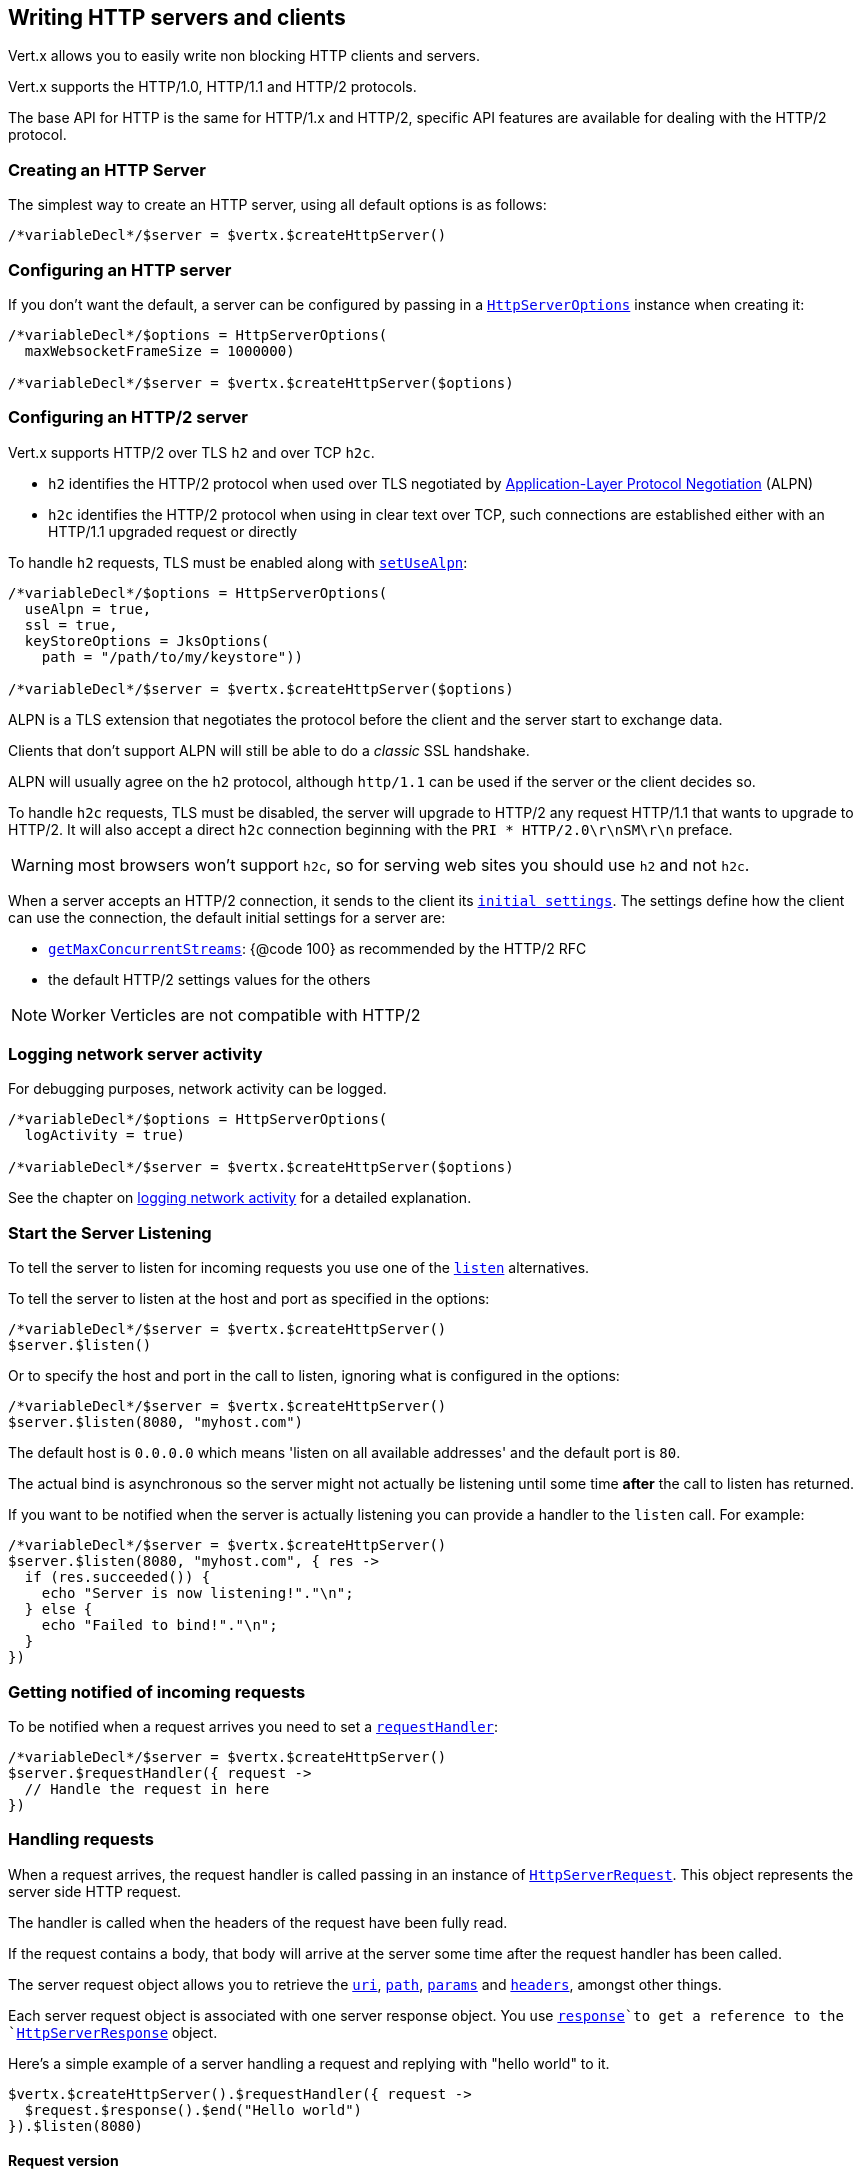 == Writing HTTP servers and clients

Vert.x allows you to easily write non blocking HTTP clients and servers.

Vert.x supports the HTTP/1.0, HTTP/1.1 and HTTP/2 protocols.

The base API for HTTP is the same for HTTP/1.x and HTTP/2, specific API features are available for dealing with the
HTTP/2 protocol.

=== Creating an HTTP Server

The simplest way to create an HTTP server, using all default options is as follows:

[source,jphp]
----

/*variableDecl*/$server = $vertx.$createHttpServer()

----

=== Configuring an HTTP server

If you don't want the default, a server can be configured by passing in a `link:../../apidocs/io/vertx/core/http/HttpServerOptions.html[HttpServerOptions]`
instance when creating it:

[source,jphp]
----

/*variableDecl*/$options = HttpServerOptions(
  maxWebsocketFrameSize = 1000000)

/*variableDecl*/$server = $vertx.$createHttpServer($options)

----

=== Configuring an HTTP/2 server

Vert.x supports HTTP/2 over TLS `h2` and over TCP `h2c`.

- `h2` identifies the HTTP/2 protocol when used over TLS negotiated by https://en.wikipedia.org/wiki/Application-Layer_Protocol_Negotiation[Application-Layer Protocol Negotiation] (ALPN)
- `h2c` identifies the HTTP/2 protocol when using in clear text over TCP, such connections are established either with
an HTTP/1.1 upgraded request or directly

To handle `h2` requests, TLS must be enabled along with `link:../../apidocs/io/vertx/core/http/HttpServerOptions.html#setUseAlpn-boolean-[setUseAlpn]`:

[source,jphp]
----
/*variableDecl*/$options = HttpServerOptions(
  useAlpn = true,
  ssl = true,
  keyStoreOptions = JksOptions(
    path = "/path/to/my/keystore"))

/*variableDecl*/$server = $vertx.$createHttpServer($options)

----

ALPN is a TLS extension that negotiates the protocol before the client and the server start to exchange data.

Clients that don't support ALPN will still be able to do a _classic_ SSL handshake.

ALPN will usually agree on the `h2` protocol, although `http/1.1` can be used if the server or the client decides
so.

To handle `h2c` requests, TLS must be disabled, the server will upgrade to HTTP/2 any request HTTP/1.1 that wants to
upgrade to HTTP/2. It will also accept a direct `h2c` connection beginning with the `PRI * HTTP/2.0\r\nSM\r\n` preface.

WARNING: most browsers won't support `h2c`, so for serving web sites you should use `h2` and not `h2c`.

When a server accepts an HTTP/2 connection, it sends to the client its `link:../../apidocs/io/vertx/core/http/HttpServerOptions.html#getInitialSettings--[initial settings]`.
The settings define how the client can use the connection, the default initial settings for a server are:

- `link:../../apidocs/io/vertx/core/http/Http2Settings.html#getMaxConcurrentStreams--[getMaxConcurrentStreams]`: {@code 100} as recommended by the HTTP/2 RFC
- the default HTTP/2 settings values for the others

NOTE: Worker Verticles are not compatible with HTTP/2

=== Logging network server activity

For debugging purposes, network activity can be logged.

[source,jphp]
----

/*variableDecl*/$options = HttpServerOptions(
  logActivity = true)

/*variableDecl*/$server = $vertx.$createHttpServer($options)

----

See the chapter on <<logging_network_activity, logging network activity>> for a detailed explanation.

=== Start the Server Listening

To tell the server to listen for incoming requests you use one of the `link:../../apidocs/io/vertx/core/http/HttpServer.html#listen--[listen]`
alternatives.

To tell the server to listen at the host and port as specified in the options:

[source,jphp]
----

/*variableDecl*/$server = $vertx.$createHttpServer()
$server.$listen()

----

Or to specify the host and port in the call to listen, ignoring what is configured in the options:

[source,jphp]
----

/*variableDecl*/$server = $vertx.$createHttpServer()
$server.$listen(8080, "myhost.com")

----

The default host is `0.0.0.0` which means 'listen on all available addresses' and the default port is `80`.

The actual bind is asynchronous so the server might not actually be listening until some time *after* the call to
listen has returned.

If you want to be notified when the server is actually listening you can provide a handler to the `listen` call.
For example:

[source,jphp]
----

/*variableDecl*/$server = $vertx.$createHttpServer()
$server.$listen(8080, "myhost.com", { res ->
  if (res.succeeded()) {
    echo "Server is now listening!"."\n";
  } else {
    echo "Failed to bind!"."\n";
  }
})

----

=== Getting notified of incoming requests

To be notified when a request arrives you need to set a `link:../../apidocs/io/vertx/core/http/HttpServer.html#requestHandler-io.vertx.core.Handler-[requestHandler]`:

[source,jphp]
----

/*variableDecl*/$server = $vertx.$createHttpServer()
$server.$requestHandler({ request ->
  // Handle the request in here
})

----

=== Handling requests

When a request arrives, the request handler is called passing in an instance of `link:../../apidocs/io/vertx/core/http/HttpServerRequest.html[HttpServerRequest]`.
This object represents the server side HTTP request.

The handler is called when the headers of the request have been fully read.

If the request contains a body, that body will arrive at the server some time after the request handler has been called.

The server request object allows you to retrieve the `link:../../apidocs/io/vertx/core/http/HttpServerRequest.html#uri--[uri]`,
`link:../../apidocs/io/vertx/core/http/HttpServerRequest.html#path--[path]`, `link:../../apidocs/io/vertx/core/http/HttpServerRequest.html#params--[params]` and
`link:../../apidocs/io/vertx/core/http/HttpServerRequest.html#headers--[headers]`, amongst other things.

Each server request object is associated with one server response object. You use
`link:../../apidocs/io/vertx/core/http/HttpServerRequest.html#response--[response]`to get a reference to the `link:../../apidocs/io/vertx/core/http/HttpServerResponse.html[HttpServerResponse]`
object.

Here's a simple example of a server handling a request and replying with "hello world" to it.

[source,jphp]
----

$vertx.$createHttpServer().$requestHandler({ request ->
  $request.$response().$end("Hello world")
}).$listen(8080)


----

==== Request version

The version of HTTP specified in the request can be retrieved with `link:../../apidocs/io/vertx/core/http/HttpServerRequest.html#version--[version]`

==== Request method

Use `link:../../apidocs/io/vertx/core/http/HttpServerRequest.html#method--[method]` to retrieve the HTTP method of the request.
(i.e. whether it's GET, POST, PUT, DELETE, HEAD, OPTIONS, etc).

==== Request URI

Use `link:../../apidocs/io/vertx/core/http/HttpServerRequest.html#uri--[uri]` to retrieve the URI of the request.

Note that this is the actual URI as passed in the HTTP request, and it's almost always a relative URI.

The URI is as defined in http://www.w3.org/Protocols/rfc2616/rfc2616-sec5.html[Section 5.1.2 of the HTTP specification - Request-URI]

==== Request path

Use `link:../../apidocs/io/vertx/core/http/HttpServerRequest.html#path--[path]` to return the path part of the URI

For example, if the request URI was:

a/b/c/page.html?param1=abc&param2=xyz

Then the path would be

/a/b/c/page.html

==== Request query

Use `link:../../apidocs/io/vertx/core/http/HttpServerRequest.html#query--[query]` to return the query part of the URI

For example, if the request URI was:

a/b/c/page.html?param1=abc&param2=xyz

Then the query would be

param1=abc&param2=xyz

==== Request headers

Use `link:../../apidocs/io/vertx/core/http/HttpServerRequest.html#headers--[headers]` to return the headers of the HTTP request.

This returns an instance of `link:../../apidocs/io/vertx/core/MultiMap.html[MultiMap]` - which is like a normal Map or Hash but allows multiple
values for the same key - this is because HTTP allows multiple header values with the same key.

It also has case-insensitive keys, that means you can do the following:

[source,jphp]
----

/*variableDecl*/$headers = $request.$headers()

// Get the User-Agent:
echo "User agent is ${$headers.$get("user-agent")}"."\n";

// You can also do this and get the same result:
echo "User agent is ${$headers.$get("User-Agent")}"."\n";

----

==== Request host

Use `link:../../apidocs/io/vertx/core/http/HttpServerRequest.html#host--[host]` to return the host of the HTTP request.

For HTTP/1.x requests the `host` header is returned, for HTTP/1 requests the `:authority` pseudo header is returned.

==== Request parameters

Use `link:../../apidocs/io/vertx/core/http/HttpServerRequest.html#params--[params]` to return the parameters of the HTTP request.

Just like `link:../../apidocs/io/vertx/core/http/HttpServerRequest.html#headers--[headers]` this returns an instance of `link:../../apidocs/io/vertx/core/MultiMap.html[MultiMap]`
as there can be more than one parameter with the same name.

Request parameters are sent on the request URI, after the path. For example if the URI was:

/page.html?param1=abc&param2=xyz

Then the parameters would contain the following:

----
param1: 'abc'
param2: 'xyz
----

Note that these request parameters are retrieved from the URL of the request. If you have form attributes that
have been sent as part of the submission of an HTML form submitted in the body of a `multi-part/form-data` request
then they will not appear in the params here.

==== Remote address

The address of the sender of the request can be retrieved with `link:../../apidocs/io/vertx/core/http/HttpServerRequest.html#remoteAddress--[remoteAddress]`.

==== Absolute URI

The URI passed in an HTTP request is usually relative. If you wish to retrieve the absolute URI corresponding
to the request, you can get it with `link:../../apidocs/io/vertx/core/http/HttpServerRequest.html#absoluteURI--[absoluteURI]`

==== End handler

The `link:../../apidocs/io/vertx/core/http/HttpServerRequest.html#endHandler-io.vertx.core.Handler-[endHandler]` of the request is invoked when the entire request,
including any body has been fully read.

==== Reading Data from the Request Body

Often an HTTP request contains a body that we want to read. As previously mentioned the request handler is called
when just the headers of the request have arrived so the request object does not have a body at that point.

This is because the body may be very large (e.g. a file upload) and we don't generally want to buffer the entire
body in memory before handing it to you, as that could cause the server to exhaust available memory.

To receive the body, you can use the `link:../../apidocs/io/vertx/core/http/HttpServerRequest.html#handler-io.vertx.core.Handler-[handler]`  on the request,
this will get called every time a chunk of the request body arrives. Here's an example:

[source,jphp]
----

$request.$handler({ buffer ->
  echo "I have received a chunk of the body of length ${$buffer.$length()}"."\n";
})

----

The object passed into the handler is a `link:../../apidocs/io/vertx/core/buffer/Buffer.html[Buffer]`, and the handler can be called
multiple times as data arrives from the network, depending on the size of the body.

In some cases (e.g. if the body is small) you will want to aggregate the entire body in memory, so you could do
the aggregation yourself as follows:

[source,jphp]
----

// Create an empty buffer
/*variableDecl*/$totalBuffer = Buffer.$buffer()

$request.$handler({ buffer ->
  echo "I have received a chunk of the body of length ${$buffer.$length()}"."\n";
  $totalBuffer.$appendBuffer($buffer)
})

$request.$endHandler({ v ->
  echo "Full body received, length = ${$totalBuffer.$length()}"."\n";
})

----

This is such a common case, that Vert.x provides a `link:../../apidocs/io/vertx/core/http/HttpServerRequest.html#bodyHandler-io.vertx.core.Handler-[bodyHandler]` to do this
for you. The body handler is called once when all the body has been received:

[source,jphp]
----

$request.$bodyHandler({ totalBuffer ->
  echo "Full body received, length = ${$totalBuffer.$length()}"."\n";
})

----

==== Pumping requests

The request object is a `link:../../apidocs/io/vertx/core/streams/ReadStream.html[ReadStream]` so you can pump the request body to any
`link:../../apidocs/io/vertx/core/streams/WriteStream.html[WriteStream]`instance.

See the chapter on <<streams, streams and pumps>> for a detailed explanation.

==== Handling HTML forms

HTML forms can be submitted with either a content type of `application/x-www-form-urlencoded` or `multipart/form-data`.

For url encoded forms, the form attributes are encoded in the url, just like normal query parameters.

For multi-part forms they are encoded in the request body, and as such are not available until the entire body
has been read from the wire.

Multi-part forms can also contain file uploads.

If you want to retrieve the attributes of a multi-part form you should tell Vert.x that you expect to receive
such a form *before* any of the body is read by calling `link:../../apidocs/io/vertx/core/http/HttpServerRequest.html#setExpectMultipart-boolean-[setExpectMultipart]`
with true, and then you should retrieve the actual attributes using `link:../../apidocs/io/vertx/core/http/HttpServerRequest.html#formAttributes--[formAttributes]`
once the entire body has been read:

[source,jphp]
----

$server.$requestHandler({ request ->
  $request.$setExpectMultipart(true)
  $request.$endHandler({ v ->
    // The body has now been fully read, so retrieve the form attributes
    /*variableDecl*/$formAttributes = $request.$formAttributes()
  })
})

----

==== Handling form file uploads

Vert.x can also handle file uploads which are encoded in a multi-part request body.

To receive file uploads you tell Vert.x to expect a multi-part form and set an
`link:../../apidocs/io/vertx/core/http/HttpServerRequest.html#uploadHandler-io.vertx.core.Handler-[uploadHandler]`on the request.

This handler will be called once for every
upload that arrives on the server.

The object passed into the handler is a `link:../../apidocs/io/vertx/core/http/HttpServerFileUpload.html[HttpServerFileUpload]` instance.

[source,jphp]
----

$server.$requestHandler({ request ->
  $request.$setExpectMultipart(true)
  $request.$uploadHandler({ upload ->
    echo "Got a file upload ${$upload.$name()}"."\n";
  })
})

----

File uploads can be large we don't provide the entire upload in a single buffer as that might result in memory
exhaustion, instead, the upload data is received in chunks:

[source,jphp]
----

$request.$uploadHandler({ upload ->
  $upload.$handler({ chunk ->
    echo "Received a chunk of the upload of length ${$chunk.$length()}"."\n";
  })
})

----

The upload object is a `link:../../apidocs/io/vertx/core/streams/ReadStream.html[ReadStream]` so you can pump the request body to any
`link:../../apidocs/io/vertx/core/streams/WriteStream.html[WriteStream]`instance. See the chapter on <<streams, streams and pumps>> for a
detailed explanation.

If you just want to upload the file to disk somewhere you can use `link:../../apidocs/io/vertx/core/http/HttpServerFileUpload.html#streamToFileSystem-java.lang.String-[streamToFileSystem]`:

[source,jphp]
----

$request.$uploadHandler({ upload ->
  $upload.$streamToFileSystem("myuploads_directory/${$upload.$filename()}")
})

----

WARNING: Make sure you check the filename in a production system to avoid malicious clients uploading files
to arbitrary places on your filesystem. See <<Security notes, security notes>> for more information.

==== Handling compressed body

Vert.x can handle compressed body payloads which are encoded by the client with the _deflate_ or _gzip_
algorithms.

To enable decompression set `link:../../apidocs/io/vertx/core/http/HttpServerOptions.html#setDecompressionSupported-boolean-[setDecompressionSupported]` on the
options when creating the server.

By default decompression is disabled.

==== Receiving custom HTTP/2 frames

HTTP/2 is a framed protocol with various frames for the HTTP request/response model. The protocol allows other kind
of frames to be sent and received.

To receive custom frames, you can use the `link:../../apidocs/io/vertx/core/http/HttpServerRequest.html#customFrameHandler-io.vertx.core.Handler-[customFrameHandler]` on the request,
this will get called every time a custom frame arrives. Here's an example:

[source,jphp]
----

$request.$customFrameHandler({ frame ->

  echo "Received a frame type=${$frame.$type()} payload${$frame.$payload().$toString()}"."\n";
})

----

HTTP/2 frames are not subject to flow control - the frame handler will be called immediatly when a
custom frame is received whether the request is paused or is not

==== Non standard HTTP methods

The `link:../../apidocs/io/vertx/core/http/HttpMethod.html#OTHER[OTHER]` HTTP method is used for non standard methods, in this case
`link:../../apidocs/io/vertx/core/http/HttpServerRequest.html#rawMethod--[rawMethod]`returns the HTTP method as sent by the client.

=== Sending back responses

The server response object is an instance of `link:../../apidocs/io/vertx/core/http/HttpServerResponse.html[HttpServerResponse]` and is obtained from the
request with `link:../../apidocs/io/vertx/core/http/HttpServerRequest.html#response--[response]`.

You use the response object to write a response back to the HTTP client.

==== Setting status code and message

The default HTTP status code for a response is `200`, representing `OK`.

Use `link:../../apidocs/io/vertx/core/http/HttpServerResponse.html#setStatusCode-int-[setStatusCode]` to set a different code.

You can also specify a custom status message with `link:../../apidocs/io/vertx/core/http/HttpServerResponse.html#setStatusMessage-java.lang.String-[setStatusMessage]`.

If you don't specify a status message, the default one corresponding to the status code will be used.

NOTE: for HTTP/2 the status won't be present in the response since the protocol won't transmit the message
to the client

==== Writing HTTP responses

To write data to an HTTP response, you use one the `link:../../apidocs/io/vertx/core/http/HttpServerResponse.html#write-io.vertx.core.buffer.Buffer-[write]` operations.

These can be invoked multiple times before the response is ended. They can be invoked in a few ways:

With a single buffer:

[source,jphp]
----
/*variableDecl*/$response = $request.$response()
$response.$write($buffer)

----

With a string. In this case the string will encoded using UTF-8 and the result written to the wire.

[source,jphp]
----
/*variableDecl*/$response = $request.$response()
$response.$write("hello world!")

----

With a string and an encoding. In this case the string will encoded using the specified encoding and the
result written to the wire.

[source,jphp]
----
/*variableDecl*/$response = $request.$response()
$response.$write("hello world!", "UTF-16")

----

Writing to a response is asynchronous and always returns immediately after the write has been queued.

If you are just writing a single string or buffer to the HTTP response you can write it and end the response in a
single call to the `link:../../apidocs/io/vertx/core/http/HttpServerResponse.html#end-java.lang.String-[end]`

The first call to write results in the response header being being written to the response. Consequently, if you are
not using HTTP chunking then you must set the `Content-Length` header before writing to the response, since it will
be too late otherwise. If you are using HTTP chunking you do not have to worry.

==== Ending HTTP responses

Once you have finished with the HTTP response you should `link:../../apidocs/io/vertx/core/http/HttpServerResponse.html#end-java.lang.String-[end]` it.

This can be done in several ways:

With no arguments, the response is simply ended.

[source,jphp]
----
/*variableDecl*/$response = $request.$response()
$response.$write("hello world!")
$response.$end()

----

It can also be called with a string or buffer in the same way `write` is called. In this case it's just the same as
calling write with a string or buffer followed by calling end with no arguments. For example:

[source,jphp]
----
/*variableDecl*/$response = $request.$response()
$response.$end("hello world!")

----

==== Closing the underlying connection

You can close the underlying TCP connection with `link:../../apidocs/io/vertx/core/http/HttpServerResponse.html#close--[close]`.

Non keep-alive connections will be automatically closed by Vert.x when the response is ended.

Keep-alive connections are not automatically closed by Vert.x by default. If you want keep-alive connections to be
closed after an idle time, then you configure `link:../../apidocs/io/vertx/core/http/HttpServerOptions.html#setIdleTimeout-int-[setIdleTimeout]`.

HTTP/2 connections send a {@literal GOAWAY} frame before closing the response.

==== Setting response headers

HTTP response headers can be added to the response by adding them directly to the
`link:../../apidocs/io/vertx/core/http/HttpServerResponse.html#headers--[headers]`:

[source,jphp]
----
/*variableDecl*/$response = $request.$response()
/*variableDecl*/$headers = $response.$headers()
$headers.$set("content-type", "text/html")
$headers.$set("other-header", "wibble")

----

Or you can use `link:../../apidocs/io/vertx/core/http/HttpServerResponse.html#putHeader-java.lang.String-java.lang.String-[putHeader]`

[source,jphp]
----
/*variableDecl*/$response = $request.$response()
$response.$putHeader("content-type", "text/html").$putHeader("other-header", "wibble")

----

Headers must all be added before any parts of the response body are written.

==== Chunked HTTP responses and trailers

Vert.x supports http://en.wikipedia.org/wiki/Chunked_transfer_encoding[HTTP Chunked Transfer Encoding].

This allows the HTTP response body to be written in chunks, and is normally used when a large response body is
being streamed to a client and the total size is not known in advance.

You put the HTTP response into chunked mode as follows:

[source,jphp]
----
/*variableDecl*/$response = $request.$response()
$response.$setChunked(true)

----

Default is non-chunked. When in chunked mode, each call to one of the `link:../../apidocs/io/vertx/core/http/HttpServerResponse.html#write-io.vertx.core.buffer.Buffer-[write]`
methods will result in a new HTTP chunk being written out.

When in chunked mode you can also write HTTP response trailers to the response. These are actually written in
the final chunk of the response.

NOTE: chunked response has no effect for an HTTP/2 stream

To add trailers to the response, add them directly to the `link:../../apidocs/io/vertx/core/http/HttpServerResponse.html#trailers--[trailers]`.

[source,jphp]
----
/*variableDecl*/$response = $request.$response()
$response.$setChunked(true)
/*variableDecl*/$trailers = $response.$trailers()
$trailers.$set("X-wibble", "woobble").$set("X-quux", "flooble")

----

Or use `link:../../apidocs/io/vertx/core/http/HttpServerResponse.html#putTrailer-java.lang.String-java.lang.String-[putTrailer]`.

[source,jphp]
----
/*variableDecl*/$response = $request.$response()
$response.$setChunked(true)
$response.$putTrailer("X-wibble", "woobble").$putTrailer("X-quux", "flooble")

----

==== Serving files directly from disk or the classpath

If you were writing a web server, one way to serve a file from disk would be to open it as an `link:../../apidocs/io/vertx/core/file/AsyncFile.html[AsyncFile]`
and pump it to the HTTP response.

Or you could load it it one go using `link:../../apidocs/io/vertx/core/file/FileSystem.html#readFile-java.lang.String-io.vertx.core.Handler-[readFile]` and write it straight to the response.

Alternatively, Vert.x provides a method which allows you to serve a file from disk or the filesystem to an HTTP response
in one operation.
Where supported by the underlying operating system this may result in the OS directly transferring bytes from the
file to the socket without being copied through user-space at all.

This is done by using `link:../../apidocs/io/vertx/core/http/HttpServerResponse.html#sendFile-java.lang.String-[sendFile]`, and is usually more efficient for large
files, but may be slower for small files.

Here's a very simple web server that serves files from the file system using sendFile:

[source,jphp]
----
$vertx.$createHttpServer().$requestHandler({ request ->
  /*variableDecl*/$file = ""
  if ($request.$path() == "/") {
    $file = "index.html"
  } else if (!$request.$path().$contains("..")) {
    $file = $request.$path()
  }
  $request.$response().$sendFile("web/${$file}")
}).$listen(8080)

----

Sending a file is asynchronous and may not complete until some time after the call has returned. If you want to
be notified when the file has been writen you can use `link:../../apidocs/io/vertx/core/http/HttpServerResponse.html#sendFile-java.lang.String-io.vertx.core.Handler-[sendFile]`

Please see the chapter about <<classpath, serving files from the classpath>> for restrictions about the classpath resolution or disabling it.

NOTE: If you use `sendFile` while using HTTPS it will copy through user-space, since if the kernel is copying data
directly from disk to socket it doesn't give us an opportunity to apply any encryption.

WARNING: If you're going to write web servers directly using Vert.x be careful that users cannot exploit the
path to access files outside the directory from which you want to serve them or the classpath It may be safer instead to use
Vert.x Web.

When there is a need to serve just a segment of a file, say starting from a given byte, you can achieve this by doing:

[source,jphp]
----
$vertx.$createHttpServer().$requestHandler({ request ->
  /*variableDecl*/$offset = 0
  try {
    $offset = Long.$parseLong($request.$getParam("start"))
  } catch(e: Exception) {
    // error handling...
  }


  /*variableDecl*/$end = Long.$MAX_VALUE
  try {
    $end = Long.$parseLong($request.$getParam("end"))
  } catch(e: Exception) {
    // error handling...
  }


  $request.$response().$sendFile("web/mybigfile.txt", $offset, $end)
}).$listen(8080)

----

You are not required to supply the length if you want to send a file starting from an offset until the end, in this
case you can just do:

[source,jphp]
----
$vertx.$createHttpServer().$requestHandler({ request ->
  /*variableDecl*/$offset = 0
  try {
    $offset = Long.$parseLong($request.$getParam("start"))
  } catch(e: Exception) {
    // error handling...
  }


  $request.$response().$sendFile("web/mybigfile.txt", $offset)
}).$listen(8080)

----

==== Pumping responses

The server response is a `link:../../apidocs/io/vertx/core/streams/WriteStream.html[WriteStream]` instance so you can pump to it from any
`link:../../apidocs/io/vertx/core/streams/ReadStream.html[ReadStream]`, e.g. `link:../../apidocs/io/vertx/core/file/AsyncFile.html[AsyncFile]`, `link:../../apidocs/io/vertx/core/net/NetSocket.html[NetSocket]`,
`link:../../apidocs/io/vertx/core/http/WebSocket.html[WebSocket]`or `link:../../apidocs/io/vertx/core/http/HttpServerRequest.html[HttpServerRequest]`.

Here's an example which echoes the request body back in the response for any PUT methods.
It uses a pump for the body, so it will work even if the HTTP request body is much larger than can fit in memory
at any one time:

[source,jphp]
----
$vertx.$createHttpServer().$requestHandler({ request ->
  /*variableDecl*/$response = $request.$response()
  if ($request.$method() == HttpMethod.PUT) {
    $response.$setChunked(true)
    Pump.$pump($request, $response).$start()
    $request.$endHandler({ v ->
      $response.$end()
    })
  } else {
    $response.$setStatusCode(400).$end()
  }
}).$listen(8080)

----

==== Writing HTTP/2 frames

HTTP/2 is a framed protocol with various frames for the HTTP request/response model. The protocol allows other kind
of frames to be sent and received.

To send such frames, you can use the `link:../../apidocs/io/vertx/core/http/HttpServerResponse.html#writeCustomFrame-int-int-io.vertx.core.buffer.Buffer-[writeCustomFrame]` on the response.
Here's an example:

[source,jphp]
----

/*variableDecl*/$frameType = 40
/*variableDecl*/$frameStatus = 10
/*variableDecl*/$payload = Buffer.$buffer("some data")

// Sending a frame to the client
$response.$writeCustomFrame($frameType, $frameStatus, $payload)

----

These frames are sent immediately and are not subject to flow control - when such frame is sent there it may be done
before other {@literal DATA} frames.

==== Stream reset

HTTP/1.x does not allow a clean reset of a request or a response stream, for example when a client uploads
a resource already present on the server, the server needs to accept the entire response.

HTTP/2 supports stream reset at any time during the request/response:

[source,jphp]
----

// Reset the stream
$request.$response().$reset()

----

By default the `NO_ERROR` (0) error code is sent, another code can sent instead:

[source,jphp]
----

// Cancel the stream
$request.$response().$reset(8)

----

The HTTP/2 specification defines the list of http://httpwg.org/specs/rfc7540.html#ErrorCodes[error codes] one can use.

The request handler are notified of stream reset events with the `link:../../apidocs/io/vertx/core/http/HttpServerRequest.html#exceptionHandler-io.vertx.core.Handler-[request handler]` and
`link:../../apidocs/io/vertx/core/http/HttpServerResponse.html#exceptionHandler-io.vertx.core.Handler-[response handler]`:

[source,jphp]
----

$request.$response().$exceptionHandler({ err ->
  if ($err is io.vertx.core.http.StreamResetException) {
    /*variableDecl*/$reset = $err
    echo "Stream reset ${$reset.$getCode()}"."\n";
  }
})

----

==== Server push

Server push is a new feature of HTTP/2 that enables sending multiple responses in parallel for a single client request.

When a server process a request, it can push a request/response to the client:

[source,jphp]
----

/*variableDecl*/$response = $request.$response()

// Push main.js to the client
$response.$push(HttpMethod.GET, "/main.js", { ar ->

  if (ar.succeeded()) {

    // The server is ready to push the response
    /*variableDecl*/$pushedResponse = ar.result()

    // Send main.js response
    $pushedResponse.$putHeader("content-type", "application/json").$end("alert(\"Push response hello\")")
  } else {
    echo "Could not push client resource ${ar.cause()}"."\n";
  }
})

// Send the requested resource
$response.$sendFile("<html><head><script src=\"/main.js\"></script></head><body></body></html>")

----

When the server is ready to push the response, the push response handler is called and the handler can send the response.

The push response handler may receive a failure, for instance the client may cancel the push because it already has `main.js` in its
cache and does not want it anymore.

The `link:../../apidocs/io/vertx/core/http/HttpServerResponse.html#push-io.vertx.core.http.HttpMethod-java.lang.String-java.lang.String-io.vertx.core.Handler-[push]` method must be called before the initiating response ends, however
the pushed response can be written after.

==== Handling exceptions

You can set an `link:../../apidocs/io/vertx/core/http/HttpServer.html#exceptionHandler-io.vertx.core.Handler-[exceptionHandler]` to receive any
exceptions that happens before the connection is passed to the `link:../../apidocs/io/vertx/core/http/HttpServer.html#requestHandler-io.vertx.core.Handler-[requestHandler]`
or to the `link:../../apidocs/io/vertx/core/http/HttpServer.html#websocketHandler-io.vertx.core.Handler-[websocketHandler]`, e.g during the TLS handshake.

=== HTTP Compression

Vert.x comes with support for HTTP Compression out of the box.

This means you are able to automatically compress the body of the responses before they are sent back to the client.

If the client does not support HTTP compression the responses are sent back without compressing the body.

This allows to handle Client that support HTTP Compression and those that not support it at the same time.

To enable compression use can configure it with `link:../../apidocs/io/vertx/core/http/HttpServerOptions.html#setCompressionSupported-boolean-[setCompressionSupported]`.

By default compression is not enabled.

When HTTP compression is enabled the server will check if the client includes an `Accept-Encoding` header which
includes the supported compressions. Commonly used are deflate and gzip. Both are supported by Vert.x.

If such a header is found the server will automatically compress the body of the response with one of the supported
compressions and send it back to the client.

Whenever the response needs to be sent without compression you can set the header `content-encoding` to `identity`:

[source,jphp]
----
// Disable compression and send an image
$request.$response().$putHeader(io.vertx.core.http.HttpHeaders.$CONTENT_ENCODING, io.vertx.core.http.HttpHeaders.$IDENTITY).$sendFile("/path/to/image.jpg")

----

Be aware that compression may be able to reduce network traffic but is more CPU-intensive.

To address this latter issue Vert.x allows you to tune the 'compression level' parameter that is native of the gzip/deflate compression algorithms.

Compression level allows to configure gizp/deflate algorithms in terms of the compression ratio of the resulting data and the computational cost of the compress/decompress operation.

The compression level is an integer value ranged from '1' to '9', where '1' means lower compression ratio but fastest algorithm and '9' means maximum compression ratio available but a slower algorithm.

Using compression levels higher that 1-2 usually allows to save just some bytes in size - the gain is not linear, and depends on the specific data to be compressed
- but it comports a non-trascurable cost in term of CPU cycles required to the server while generating the compressed response data
( Note that at moment Vert.x doesn't support any form caching of compressed response data, even for static files, so the compression is done on-the-fly
at every request body generation ) and in the same way it affects client(s) while decoding (inflating) received responses, operation that becomes more CPU-intensive
the more the level increases.

By default - if compression is enabled via `link:../../apidocs/io/vertx/core/http/HttpServerOptions.html#setCompressionSupported-boolean-[setCompressionSupported]` - Vert.x will use '6' as compression level,
but the parameter can be configured to address any case with `link:../../apidocs/io/vertx/core/http/HttpServerOptions.html#setCompressionLevel-int-[setCompressionLevel]`.

=== Creating an HTTP client

You create an `link:../../apidocs/io/vertx/core/http/HttpClient.html[HttpClient]` instance with default options as follows:

[source,jphp]
----
/*variableDecl*/$client = $vertx.$createHttpClient()

----

If you want to configure options for the client, you create it as follows:

[source,jphp]
----
/*variableDecl*/$options = HttpClientOptions(
  keepAlive = false)
/*variableDecl*/$client = $vertx.$createHttpClient($options)

----

Vert.x supports HTTP/2 over TLS `h2` and over TCP `h2c`.

By default the http client performs HTTP/1.1 requests, to perform HTTP/2 requests the `link:../../apidocs/io/vertx/core/http/HttpClientOptions.html#setProtocolVersion-io.vertx.core.http.HttpVersion-[setProtocolVersion]`
must be set to `link:../../apidocs/io/vertx/core/http/HttpVersion.html#HTTP_2[HTTP_2]`.

For `h2` requests, TLS must be enabled with _Application-Layer Protocol Negotiation_:

[source,jphp]
----

/*variableDecl*/$options = HttpClientOptions(
  protocolVersion = HttpVersion.HTTP_2,
  ssl = true,
  useAlpn = true,
  trustAll = true)

/*variableDecl*/$client = $vertx.$createHttpClient($options)

----

For `h2c` requests, TLS must be disabled, the client will do an HTTP/1.1 requests and try an upgrade to HTTP/2:

[source,jphp]
----

/*variableDecl*/$options = HttpClientOptions(
  protocolVersion = HttpVersion.HTTP_2)

/*variableDecl*/$client = $vertx.$createHttpClient($options)

----

`h2c` connections can also be established directly, i.e connection started with a prior knowledge, when
`link:../../apidocs/io/vertx/core/http/HttpClientOptions.html#setHttp2ClearTextUpgrade-boolean-[setHttp2ClearTextUpgrade]`options is set to false: after the
connection is established, the client will send the HTTP/2 connection preface and expect to receive
the same preface from the server.

The http server may not support HTTP/2, the actual version can be checked
with `link:../../apidocs/io/vertx/core/http/HttpClientResponse.html#version--[version]` when the response arrives.

When a clients connects to an HTTP/2 server, it sends to the server its `link:../../apidocs/io/vertx/core/http/HttpClientOptions.html#getInitialSettings--[initial settings]`.
The settings define how the server can use the connection, the default initial settings for a client are the default
values defined by the HTTP/2 RFC.

=== Logging network client activity

For debugging purposes, network activity can be logged.

[source,jphp]
----
/*variableDecl*/$options = HttpClientOptions(
  logActivity = true)
/*variableDecl*/$client = $vertx.$createHttpClient($options)

----

See the chapter on <<logging_network_activity, logging network activity>> for a detailed explanation.

=== Making requests

The http client is very flexible and there are various ways you can make requests with it.


Often you want to make many requests to the same host/port with an http client. To avoid you repeating the host/port
every time you make a request you can configure the client with a default host/port:

[source,jphp]
----
// Set the default host
/*variableDecl*/$options = HttpClientOptions(
  defaultHost = "wibble.com")
// Can also set default port if you want...
/*variableDecl*/$client = $vertx.$createHttpClient($options)
$client.$getNow("/some-uri", { response ->
  echo "Received response with status code ${$response.$statusCode()}"."\n";
})

----

Alternatively if you find yourself making lots of requests to different host/ports with the same client you can
simply specify the host/port when doing the request.

[source,jphp]
----
/*variableDecl*/$client = $vertx.$createHttpClient()

// Specify both port and host name
$client.$getNow(8080, "myserver.mycompany.com", "/some-uri", { response ->
  echo "Received response with status code ${$response.$statusCode()}"."\n";
})

// This time use the default port 80 but specify the host name
$client.$getNow("foo.othercompany.com", "/other-uri", { response ->
  echo "Received response with status code ${$response.$statusCode()}"."\n";
})

----

Both methods of specifying host/port are supported for all the different ways of making requests with the client.

==== Simple requests with no request body

Often, you'll want to make HTTP requests with no request body. This is usually the case with HTTP GET, OPTIONS and
HEAD requests.

The simplest way to do this with the Vert.x http client is using the methods prefixed with `Now`. For example
`link:../../apidocs/io/vertx/core/http/HttpClient.html#getNow-io.vertx.core.http.RequestOptions-io.vertx.core.Handler-[getNow]`.

These methods create the http request and send it in a single method call and allow you to provide a handler that will be
called with the http response when it comes back.

[source,jphp]
----
/*variableDecl*/$client = $vertx.$createHttpClient()

// Send a GET request
$client.$getNow("/some-uri", { response ->
  echo "Received response with status code ${$response.$statusCode()}"."\n";
})

// Send a GET request
$client.$headNow("/other-uri", { response ->
  echo "Received response with status code ${$response.$statusCode()}"."\n";
})


----

==== Writing general requests

At other times you don't know the request method you want to send until run-time. For that use case we provide
general purpose request methods such as `link:../../apidocs/io/vertx/core/http/HttpClient.html#request-io.vertx.core.http.HttpMethod-io.vertx.core.http.RequestOptions-[request]` which allow you to specify
the HTTP method at run-time:

[source,jphp]
----
/*variableDecl*/$client = $vertx.$createHttpClient()

$client.$request(HttpMethod.GET, "some-uri", { response ->
  echo "Received response with status code ${$response.$statusCode()}"."\n";
}).$end()

$client.$request(HttpMethod.POST, "foo-uri", { response ->
  echo "Received response with status code ${$response.$statusCode()}"."\n";
}).$end("some-data")

----

==== Writing request bodies

Sometimes you'll want to write requests which have a body, or perhaps you want to write headers to a request
before sending it.

To do this you can call one of the specific request methods such as `link:../../apidocs/io/vertx/core/http/HttpClient.html#post-io.vertx.core.http.RequestOptions-[post]` or
one of the general purpose request methods such as `link:../../apidocs/io/vertx/core/http/HttpClient.html#request-io.vertx.core.http.HttpMethod-io.vertx.core.http.RequestOptions-[request]`.

These methods don't send the request immediately, but instead return an instance of `link:../../apidocs/io/vertx/core/http/HttpClientRequest.html[HttpClientRequest]`
which can be used to write to the request body or write headers.

Here are some examples of writing a POST request with a body:
m
[source,jphp]
----
/*variableDecl*/$client = $vertx.$createHttpClient()

/*variableDecl*/$request = $client.$post("some-uri", { response ->
  echo "Received response with status code ${$response.$statusCode()}"."\n";
})

// Now do stuff with the request
$request.$putHeader("content-length", "1000")
$request.$putHeader("content-type", "text/plain")
$request.$write($body)

// Make sure the request is ended when you're done with it
$request.$end()

// Or fluently:

$client.$post("some-uri", { response ->
  echo "Received response with status code ${$response.$statusCode()}"."\n";
}).$putHeader("content-length", "1000").$putHeader("content-type", "text/plain").$write($body).$end()

// Or event more simply:

$client.$post("some-uri", { response ->
  echo "Received response with status code ${$response.$statusCode()}"."\n";
}).$putHeader("content-type", "text/plain").$end($body)


----

Methods exist to write strings in UTF-8 encoding and in any specific encoding and to write buffers:

[source,jphp]
----

// Write string encoded in UTF-8
$request.$write("some data")

// Write string encoded in specific encoding
$request.$write("some other data", "UTF-16")

// Write a buffer
/*variableDecl*/$buffer = Buffer.$buffer()
$buffer.$appendInt(123).$appendLong(245L)
$request.$write($buffer)


----

If you are just writing a single string or buffer to the HTTP request you can write it and end the request in a
single call to the `end` function.

[source,jphp]
----

// Write string and end the request (send it) in a single call
$request.$end("some simple data")

// Write buffer and end the request (send it) in a single call
/*variableDecl*/$buffer = Buffer.$buffer().$appendDouble(12.34).$appendLong(432L)
$request.$end($buffer)


----

When you're writing to a request, the first call to `write` will result in the request headers being written
out to the wire.

The actual write is asynchronous and might not occur until some time after the call has returned.

Non-chunked HTTP requests with a request body require a `Content-Length` header to be provided.

Consequently, if you are not using chunked HTTP then you must set the `Content-Length` header before writing
to the request, as it will be too late otherwise.

If you are calling one of the `end` methods that take a string or buffer then Vert.x will automatically calculate
and set the `Content-Length` header before writing the request body.

If you are using HTTP chunking a a `Content-Length` header is not required, so you do not have to calculate the size
up-front.

==== Writing request headers

You can write headers to a request using the `link:../../apidocs/io/vertx/core/http/HttpClientRequest.html#headers--[headers]` multi-map as follows:

[source,jphp]
----

// Write some headers using the headers() multimap

/*variableDecl*/$headers = $request.$headers()
$headers.$set("content-type", "application/json").$set("other-header", "foo")


----

The headers are an instance of `link:../../apidocs/io/vertx/core/MultiMap.html[MultiMap]` which provides operations for adding, setting and removing
entries. Http headers allow more than one value for a specific key.

You can also write headers using `link:../../apidocs/io/vertx/core/http/HttpClientRequest.html#putHeader-java.lang.String-java.lang.String-[putHeader]`

[source,jphp]
----

// Write some headers using the putHeader method

$request.$putHeader("content-type", "application/json").$putHeader("other-header", "foo")


----

If you wish to write headers to the request you must do so before any part of the request body is written.

==== Non standard HTTP methods

The `link:../../apidocs/io/vertx/core/http/HttpMethod.html#OTHER[OTHER]` HTTP method is used for non standard methods, when this method
is used, `link:../../apidocs/io/vertx/core/http/HttpClientRequest.html#setRawMethod-java.lang.String-[setRawMethod]` must be used to
set the raw method to send to the server.

==== Ending HTTP requests

Once you have finished with the HTTP request you must end it with one of the `link:../../apidocs/io/vertx/core/http/HttpClientRequest.html#end-java.lang.String-[end]`
operations.

Ending a request causes any headers to be written, if they have not already been written and the request to be marked
as complete.

Requests can be ended in several ways. With no arguments the request is simply ended:

[source,jphp]
----
$request.$end()

----

Or a string or buffer can be provided in the call to `end`. This is like calling `write` with the string or buffer
before calling `end` with no arguments

[source,jphp]
----
// End the request with a string
$request.$end("some-data")

// End it with a buffer
/*variableDecl*/$buffer = Buffer.$buffer().$appendFloat(12.3f).$appendInt(321)
$request.$end($buffer)

----

==== Chunked HTTP requests

Vert.x supports http://en.wikipedia.org/wiki/Chunked_transfer_encoding[HTTP Chunked Transfer Encoding] for requests.

This allows the HTTP request body to be written in chunks, and is normally used when a large request body is being streamed
to the server, whose size is not known in advance.

You put the HTTP request into chunked mode using `link:../../apidocs/io/vertx/core/http/HttpClientRequest.html#setChunked-boolean-[setChunked]`.

In chunked mode each call to write will cause a new chunk to be written to the wire. In chunked mode there is
no need to set the `Content-Length` of the request up-front.

[source,jphp]
----

$request.$setChunked(true)

// Write some chunks
/*sequenceForLoop*/for ($i = 0; $i < 10; $i++) {
  $request.$write("this-is-chunk-${$i}")
}

$request.$end()

----

==== Request timeouts

You can set a timeout for a specific http request using `link:../../apidocs/io/vertx/core/http/HttpClientRequest.html#setTimeout-long-[setTimeout]`.

If the request does not return any data within the timeout period an exception will be passed to the exception handler
(if provided) and the request will be closed.

==== Handling exceptions

You can handle exceptions corresponding to a request by setting an exception handler on the
`link:../../apidocs/io/vertx/core/http/HttpClientRequest.html[HttpClientRequest]`instance:

[source,jphp]
----

/*variableDecl*/$request = $client.$post("some-uri", { response ->
  echo "Received response with status code ${$response.$statusCode()}"."\n";
})
$request.$exceptionHandler({ e ->
  echo "Received exception: ${$e.$getMessage()}"."\n";
  $e.$printStackTrace()
})

----

This does not handle non _2xx_ response that need to be handled in the
`link:../../apidocs/io/vertx/core/http/HttpClientResponse.html[HttpClientResponse]`code:

[source, jphp]
----
/*variableDecl*/$request = $client.$post("some-uri", { response ->
  if ($response.$statusCode() == 200) {
    echo "Everything fine"."\n";
    return
  }
  if ($response.$statusCode() == 500) {
    echo "Unexpected behavior on the server side"."\n";
    return
  }
})
$request.$end()

----

IMPORTANT: `XXXNow` methods cannot receive an exception handler.

==== Specifying a handler on the client request

Instead of providing a response handler in the call to create the client request object, alternatively, you can
not provide a handler when the request is created and set it later on the request object itself, using
`link:../../apidocs/io/vertx/core/http/HttpClientRequest.html#handler-io.vertx.core.Handler-[handler]`, for example:

[source,jphp]
----

/*variableDecl*/$request = $client.$post("some-uri")
$request.$handler({ response ->
  echo "Received response with status code ${$response.$statusCode()}"."\n";
})

----

==== Using the request as a stream

The `link:../../apidocs/io/vertx/core/http/HttpClientRequest.html[HttpClientRequest]` instance is also a `link:../../apidocs/io/vertx/core/streams/WriteStream.html[WriteStream]` which means
you can pump to it from any `link:../../apidocs/io/vertx/core/streams/ReadStream.html[ReadStream]` instance.

For, example, you could pump a file on disk to a http request body as follows:

[source,jphp]
----

$request.$setChunked(true)
/*variableDecl*/$pump = Pump.$pump($file, $request)
$file.$endHandler({ v ->
  $request.$end()
})
$pump.$start()


----

==== Writing HTTP/2 frames

HTTP/2 is a framed protocol with various frames for the HTTP request/response model. The protocol allows other kind
of frames to be sent and received.

To send such frames, you can use the `link:../../apidocs/io/vertx/core/http/HttpClientRequest.html#write-io.vertx.core.buffer.Buffer-[write]` on the request. Here's an example:

[source,jphp]
----

/*variableDecl*/$frameType = 40
/*variableDecl*/$frameStatus = 10
/*variableDecl*/$payload = Buffer.$buffer("some data")

// Sending a frame to the server
$request.$writeCustomFrame($frameType, $frameStatus, $payload)

----

==== Stream reset

HTTP/1.x does not allow a clean reset of a request or a response stream, for example when a client uploads a resource already
present on the server, the server needs to accept the entire response.

HTTP/2 supports stream reset at any time during the request/response:

[source,jphp]
----

$request.$reset()


----

By default the NO_ERROR (0) error code is sent, another code can sent instead:

[source,jphp]
----

$request.$reset(8)


----

The HTTP/2 specification defines the list of http://httpwg.org/specs/rfc7540.html#ErrorCodes[error codes] one can use.

The request handler are notified of stream reset events with the `link:../../apidocs/io/vertx/core/http/HttpClientRequest.html#exceptionHandler-io.vertx.core.Handler-[request handler]` and
`link:../../apidocs/io/vertx/core/http/HttpClientResponse.html#exceptionHandler-io.vertx.core.Handler-[response handler]`:

[source,jphp]
----

$request.$exceptionHandler({ err ->
  if ($err is io.vertx.core.http.StreamResetException) {
    /*variableDecl*/$reset = $err
    echo "Stream reset ${$reset.$getCode()}"."\n";
  }
})

----

=== Handling HTTP responses

You receive an instance of `link:../../apidocs/io/vertx/core/http/HttpClientResponse.html[HttpClientResponse]` into the handler that you specify in of
the request methods or by setting a handler directly on the `link:../../apidocs/io/vertx/core/http/HttpClientRequest.html[HttpClientRequest]` object.

You can query the status code and the status message of the response with `link:../../apidocs/io/vertx/core/http/HttpClientResponse.html#statusCode--[statusCode]`
and `link:../../apidocs/io/vertx/core/http/HttpClientResponse.html#statusMessage--[statusMessage]`.

[source,jphp]
----

$client.$getNow("some-uri", { response ->
  // the status code - e.g. 200 or 404
  echo "Status code is ${$response.$statusCode()}"."\n";

  // the status message e.g. "OK" or "Not Found".
  echo "Status message is ${$response.$statusMessage()}"."\n";
})


----

==== Using the response as a stream

The `link:../../apidocs/io/vertx/core/http/HttpClientResponse.html[HttpClientResponse]` instance is also a `link:../../apidocs/io/vertx/core/streams/ReadStream.html[ReadStream]` which means
you can pump it to any `link:../../apidocs/io/vertx/core/streams/WriteStream.html[WriteStream]` instance.

==== Response headers and trailers

Http responses can contain headers. Use `link:../../apidocs/io/vertx/core/http/HttpClientResponse.html#headers--[headers]` to get the headers.

The object returned is a `link:../../apidocs/io/vertx/core/MultiMap.html[MultiMap]` as HTTP headers can contain multiple values for single keys.

[source,jphp]
----

/*variableDecl*/$contentType = $response.$headers().$get("content-type")
/*variableDecl*/$contentLength = $response.$headers().$get("content-lengh")


----

Chunked HTTP responses can also contain trailers - these are sent in the last chunk of the response body.

You use `link:../../apidocs/io/vertx/core/http/HttpClientResponse.html#trailers--[trailers]` to get the trailers. Trailers are also a `link:../../apidocs/io/vertx/core/MultiMap.html[MultiMap]`.

==== Reading the request body

The response handler is called when the headers of the response have been read from the wire.

If the response has a body this might arrive in several pieces some time after the headers have been read. We
don't wait for all the body to arrive before calling the response handler as the response could be very large and we
might be waiting a long time, or run out of memory for large responses.

As parts of the response body arrive, the `link:../../apidocs/io/vertx/core/http/HttpClientResponse.html#handler-io.vertx.core.Handler-[handler]` is called with
a `link:../../apidocs/io/vertx/core/buffer/Buffer.html[Buffer]` representing the piece of the body:

[source,jphp]
----

$client.$getNow("some-uri", { response ->

  $response.$handler({ buffer ->
    echo "Received a part of the response body: ${$buffer}"."\n";
  })
})

----

If you know the response body is not very large and want to aggregate it all in memory before handling it, you can
either aggregate it yourself:

[source,jphp]
----

$client.$getNow("some-uri", { response ->

  // Create an empty buffer
  /*variableDecl*/$totalBuffer = Buffer.$buffer()

  $response.$handler({ buffer ->
    echo "Received a part of the response body: ${$buffer.$length()}"."\n";

    $totalBuffer.$appendBuffer($buffer)
  })

  $response.$endHandler({ v ->
    // Now all the body has been read
    echo "Total response body length is ${$totalBuffer.$length()}"."\n";
  })
})

----

Or you can use the convenience `link:../../apidocs/io/vertx/core/http/HttpClientResponse.html#bodyHandler-io.vertx.core.Handler-[bodyHandler]` which
is called with the entire body when the response has been fully read:

[source,jphp]
----

$client.$getNow("some-uri", { response ->

  $response.$bodyHandler({ totalBuffer ->
    // Now all the body has been read
    echo "Total response body length is ${$totalBuffer.$length()}"."\n";
  })
})

----

==== Response end handler

The response `link:../../apidocs/io/vertx/core/http/HttpClientResponse.html#endHandler-io.vertx.core.Handler-[endHandler]` is called when the entire response body has been read
or immediately after the headers have been read and the response handler has been called if there is no body.

==== Reading cookies from the response

You can retrieve the list of cookies from a response using `link:../../apidocs/io/vertx/core/http/HttpClientResponse.html#cookies--[cookies]`.

Alternatively you can just parse the `Set-Cookie` headers yourself in the response.

==== 30x redirection handling

The client can be configured to follow HTTP redirections: when the client receives an
`301`, `302`, `303` or `307` status code, it follows the redirection provided by the `Location` response header
and the response handler is passed the redirected response instead of the original response.

Here's an example:

[source,jphp]
----

$client.$get("some-uri", { response ->
  echo "Received response with status code ${$response.$statusCode()}"."\n";
}).$setFollowRedirects(true).$end()

----

The redirection policy is as follow

* on a `301`, `302` or `303` status code, follow the redirection with a `GET` method
* on a `307` status code, follow the redirection with the same HTTP method and the cached body

WARNING: following redirections caches the request body

The maximum redirects is `16` by default and can be changed with `link:../../apidocs/io/vertx/core/http/HttpClientOptions.html#setMaxRedirects-int-[setMaxRedirects]`.

[source,jphp]
----

/*variableDecl*/$client = $vertx.$createHttpClient(HttpClientOptions(
  maxRedirects = 32))

$client.$get("some-uri", { response ->
  echo "Received response with status code ${$response.$statusCode()}"."\n";
}).$setFollowRedirects(true).$end()

----

One size does not fit all and the default redirection policy may not be adapted to your needs.

The default redirection policy can changed with a custom implementation:

[source,jphp]
----

$client.$redirectHandler({ response ->

  // Only follow 301 code
  if ($response.$statusCode() == 301 && $response.$getHeader("Location") != null) {

    // Compute the redirect URI
    /*variableDecl*/$absoluteURI = $resolveURI($response.$request().$absoluteURI(), $response.$getHeader("Location"))

    // Create a new ready to use request that the client will use
    return Future.$succeededFuture($client.$getAbs($absoluteURI))
  }

  // We don't redirect
  return null
})

----

The policy handles the original `link:../../apidocs/io/vertx/core/http/HttpClientResponse.html[HttpClientResponse]` received and returns either `null`
or a `Future<HttpClientRequest>`.

- when `null` is returned, the original response is processed
- when a future is returned, the request will be sent on its successful completion
- when a future is returned, the exception handler set on the request is called on its failure

The returned request must be unsent so the original request handlers can be sent and the client can send it after.

Most of the original request settings will be propagated to the new request:

* request headers, unless if you have set some headers (including `link:../../apidocs/io/vertx/core/http/HttpClientRequest.html#setHost-java.lang.String-[setHost]`)
* request body unless the returned request uses a `GET` method
* response handler
* request exception handler
* request timeout

==== 100-Continue handling

According to the http://www.w3.org/Protocols/rfc2616/rfc2616-sec8.html[HTTP 1.1 specification] a client can set a
header `Expect: 100-Continue` and send the request header before sending the rest of the request body.

The server can then respond with an interim response status `Status: 100 (Continue)` to signify to the client that
it is ok to send the rest of the body.

The idea here is it allows the server to authorise and accept/reject the request before large amounts of data are sent.
Sending large amounts of data if the request might not be accepted is a waste of bandwidth and ties up the server
in reading data that it will just discard.

Vert.x allows you to set a `link:../../apidocs/io/vertx/core/http/HttpClientRequest.html#continueHandler-io.vertx.core.Handler-[continueHandler]` on the
client request object

This will be called if the server sends back a `Status: 100 (Continue)` response to signify that it is ok to send
the rest of the request.

This is used in conjunction with `link:../../apidocs/io/vertx/core/http/HttpClientRequest.html#sendHead--[sendHead]`to send the head of the request.

Here's an example:

[source,jphp]
----

/*variableDecl*/$request = $client.$put("some-uri", { response ->
  echo "Received response with status code ${$response.$statusCode()}"."\n";
})

$request.$putHeader("Expect", "100-Continue")

$request.$continueHandler({ v ->
  // OK to send rest of body
  $request.$write("Some data")
  $request.$write("Some more data")
  $request.$end()
})

----

On the server side a Vert.x http server can be configured to automatically send back 100 Continue interim responses
when it receives an `Expect: 100-Continue` header.

This is done by setting the option `link:../../apidocs/io/vertx/core/http/HttpServerOptions.html#setHandle100ContinueAutomatically-boolean-[setHandle100ContinueAutomatically]`.

If you'd prefer to decide whether to send back continue responses manually, then this property should be set to
`false` (the default), then you can inspect the headers and call `link:../../apidocs/io/vertx/core/http/HttpServerResponse.html#writeContinue--[writeContinue]`
to have the client continue sending the body:

[source,jphp]
----

$httpServer.$requestHandler({ request ->
  if ($request.$getHeader("Expect").$equalsIgnoreCase("100-Continue")) {

    // Send a 100 continue response
    $request.$response().$writeContinue()

    // The client should send the body when it receives the 100 response
    $request.$bodyHandler({ body ->
      // Do something with body
    })

    $request.$endHandler({ v ->
      $request.$response().$end()
    })
  }
})

----

You can also reject the request by sending back a failure status code directly: in this case the body
should either be ignored or the connection should be closed (100-Continue is a performance hint and
cannot be a logical protocol constraint):

[source,jphp]
----

$httpServer.$requestHandler({ request ->
  if ($request.$getHeader("Expect").$equalsIgnoreCase("100-Continue")) {

    //
    /*variableDecl*/$rejectAndClose = true
    if ($rejectAndClose) {

      // Reject with a failure code and close the connection
      // this is probably best with persistent connection
      $request.$response().$setStatusCode(405).$putHeader("Connection", "close").$end()
    } else {

      // Reject with a failure code and ignore the body
      // this may be appropriate if the body is small
      $request.$response().$setStatusCode(405).$end()
    }
  }
})

----

==== Client push

Server push is a new feature of HTTP/2 that enables sending multiple responses in parallel for a single client request.

A push handler can be set on a request to receive the request/response pushed by the server:

[source,jphp]
----

/*variableDecl*/$request = $client.$get("/index.html", { response ->
  // Process index.html response
})

// Set a push handler to be aware of any resource pushed by the server
$request.$pushHandler({ pushedRequest ->

  // A resource is pushed for this request
  echo "Server pushed ${$pushedRequest.$path()}"."\n";

  // Set an handler for the response
  $pushedRequest.$handler({ pushedResponse ->
    echo "The response for the pushed request"."\n";
  })
})

// End the request
$request.$end()

----

If the client does not want to receive a pushed request, it can reset the stream:

[source,jphp]
----
$request.$pushHandler({ pushedRequest ->
  if ($pushedRequest.$path() == "/main.js") {
    $pushedRequest.$reset()
  } else {
    // Handle it
  }
})

----

When no handler is set, any stream pushed will be automatically cancelled by the client with
a stream reset (`8` error code).

==== Receiving custom HTTP/2 frames

HTTP/2 is a framed protocol with various frames for the HTTP request/response model. The protocol allows other kind of
frames to be sent and received.

To receive custom frames, you can use the customFrameHandler on the request, this will get called every time a custom
frame arrives. Here's an example:

[source,jphp]
----
$response.$customFrameHandler({ frame ->

  echo "Received a frame type=${$frame.$type()} payload${$frame.$payload().$toString()}"."\n";
})

----

=== Enabling compression on the client

The http client comes with support for HTTP Compression out of the box.

This means the client can let the remote http server know that it supports compression, and will be able to handle
compressed response bodies.

An http server is free to either compress with one of the supported compression algorithms or to send the body back
without compressing it at all. So this is only a hint for the Http server which it may ignore at will.

To tell the http server which compression is supported by the client it will include an `Accept-Encoding` header with
the supported compression algorithm as value. Multiple compression algorithms are supported. In case of Vert.x this
will result in the following header added:

Accept-Encoding: gzip, deflate

The server will choose then from one of these. You can detect if a server ompressed the body by checking for the
`Content-Encoding` header in the response sent back from it.

If the body of the response was compressed via gzip it will include for example the following header:

Content-Encoding: gzip

To enable compression set `link:../../apidocs/io/vertx/core/http/HttpClientOptions.html#setTryUseCompression-boolean-[setTryUseCompression]` on the options
used when creating the client.

By default compression is disabled.

=== HTTP/1.x pooling and keep alive

Http keep alive allows http connections to be used for more than one request. This can be a more efficient use of
connections when you're making multiple requests to the same server.

For HTTP/1.x versions, the http client supports pooling of connections, allowing you to reuse connections between requests.

For pooling to work, keep alive must be true using `link:../../apidocs/io/vertx/core/http/HttpClientOptions.html#setKeepAlive-boolean-[setKeepAlive]`
on the options used when configuring the client. The default value is true.

When keep alive is enabled. Vert.x will add a `Connection: Keep-Alive` header to each HTTP/1.0 request sent.
When keep alive is disabled. Vert.x will add a `Connection: Close` header to each HTTP/1.1 request sent to signal
that the connection will be closed after completion of the response.

The maximum number of connections to pool *for each server* is configured using `link:../../apidocs/io/vertx/core/http/HttpClientOptions.html#setMaxPoolSize-int-[setMaxPoolSize]`

When making a request with pooling enabled, Vert.x will create a new connection if there are less than the maximum number of
connections already created for that server, otherwise it will add the request to a queue.

Keep alive connections will not be closed by the client automatically. To close them you can close the client instance.

Alternatively you can set idle timeout using `link:../../apidocs/io/vertx/core/http/HttpClientOptions.html#setIdleTimeout-int-[setIdleTimeout]` - any
connections not used within this timeout will be closed. Please note the idle timeout value is in seconds not milliseconds.

=== HTTP/1.1 pipe-lining

The client also supports pipe-lining of requests on a connection.

Pipe-lining means another request is sent on the same connection before the response from the preceding one has
returned. Pipe-lining is not appropriate for all requests.

To enable pipe-lining, it must be enabled using `link:../../apidocs/io/vertx/core/http/HttpClientOptions.html#setPipelining-boolean-[setPipelining]`.
By default pipe-lining is disabled.

When pipe-lining is enabled requests will be written to connections without waiting for previous responses to return.

The number of pipe-lined requests over a single connection is limited by `link:../../apidocs/io/vertx/core/http/HttpClientOptions.html#setPipeliningLimit-int-[setPipeliningLimit]`.
This option defines the maximum number of http requests sent to the server awaiting for a response. This limit ensures the
fairness of the distribution of the client requests over the connections to the same server.

=== HTTP/2 multiplexing

HTTP/2 advocates to use a single connection to a server, by default the http client uses a single
connection for each server, all the streams to the same server are multiplexed over the same connection.

When the clients needs to use more than a single connection and use pooling, the `link:../../apidocs/io/vertx/core/http/HttpClientOptions.html#setHttp2MaxPoolSize-int-[setHttp2MaxPoolSize]`
shall be used.

When it is desirable to limit the number of multiplexed streams per connection and use a connection
pool instead of a single connection, `link:../../apidocs/io/vertx/core/http/HttpClientOptions.html#setHttp2MultiplexingLimit-int-[setHttp2MultiplexingLimit]`
can be used.

[source,jphp]
----

/*variableDecl*/$clientOptions = HttpClientOptions(
  http2MultiplexingLimit = 10,
  http2MaxPoolSize = 3)

// Uses up to 3 connections and up to 10 streams per connection
/*variableDecl*/$client = $vertx.$createHttpClient($clientOptions)

----

The multiplexing limit for a connection is a setting set on the client that limits the number of streams
of a single connection. The effective value can be even lower if the server sets a lower limit
with the `link:../../apidocs/io/vertx/core/http/Http2Settings.html#setMaxConcurrentStreams-long-[SETTINGS_MAX_CONCURRENT_STREAMS]` setting.

HTTP/2 connections will not be closed by the client automatically. To close them you can call `link:../../apidocs/io/vertx/core/http/HttpConnection.html#close--[close]`
or close the client instance.

Alternatively you can set idle timeout using `link:../../apidocs/io/vertx/core/http/HttpClientOptions.html#setIdleTimeout-int-[setIdleTimeout]` - any
connections not used within this timeout will be closed. Please note the idle timeout value is in seconds not milliseconds.

=== HTTP connections

The `link:../../apidocs/io/vertx/core/http/HttpConnection.html[HttpConnection]` offers the API for dealing with HTTP connection events, lifecycle
and settings.

HTTP/2 implements fully the `link:../../apidocs/io/vertx/core/http/HttpConnection.html[HttpConnection]` API.

HTTP/1.x implements partially the `link:../../apidocs/io/vertx/core/http/HttpConnection.html[HttpConnection]` API: only the close operation,
the close handler and exception handler are implemented. This protocol does not provide semantics for
the other operations.

==== Server connections

The `link:../../apidocs/io/vertx/core/http/HttpServerRequest.html#connection--[connection]` method returns the request connection on the server:

[source,jphp]
----
/*variableDecl*/$connection = $request.$connection()

----

A connection handler can be set on the server to be notified of any incoming connection:

[source,jphp]
----
/*variableDecl*/$server = $vertx.$createHttpServer($http2Options)

$server.$connectionHandler({ connection ->
  echo "A client connected"."\n";
})

----

==== Client connections

The `link:../../apidocs/io/vertx/core/http/HttpClientRequest.html#connection--[connection]` method returns the request connection on the client:

[source,jphp]
----
/*variableDecl*/$connection = $request.$connection()

----

A connection handler can be set on the request to be notified when the connection happens:

[source,jphp]
----
$request.$connectionHandler({ connection ->
  echo "Connected to the server"."\n";
})

----

==== Connection settings

The configuration of an HTTP/2 is configured by the `link:../../apidocs/io/vertx/core/http/Http2Settings.html[Http2Settings]` data object.

Each endpoint must respect the settings sent by the other side of the connection.

When a connection is established, the client and the server exchange initial settings. Initial settings
are configured by `link:../../apidocs/io/vertx/core/http/HttpClientOptions.html#setInitialSettings-io.vertx.core.http.Http2Settings-[setInitialSettings]` on the client and
`link:../../apidocs/io/vertx/core/http/HttpServerOptions.html#setInitialSettings-io.vertx.core.http.Http2Settings-[setInitialSettings]`on the server.

The settings can be changed at any time after the connection is established:

[source,jphp]
----
$connection.$updateSettings(Http2Settings(
  maxConcurrentStreams = 100))

----

As the remote side should acknowledge on reception of the settings update, it's possible to give a callback
to be notified of the acknowledgment:

[source,jphp]
----
$connection.$updateSettings(Http2Settings(
  maxConcurrentStreams = 100), { ar ->
  if (ar.succeeded()) {
    echo "The settings update has been acknowledged "."\n";
  }
})

----

Conversely the `link:../../apidocs/io/vertx/core/http/HttpConnection.html#remoteSettingsHandler-io.vertx.core.Handler-[remoteSettingsHandler]` is notified
when the new remote settings are received:

[source,jphp]
----
$connection.$remoteSettingsHandler({ settings ->
  echo "Received new settings"."\n";
})

----

NOTE: this only applies to the HTTP/2 protocol

==== Connection ping

HTTP/2 connection ping is useful for determining the connection round-trip time or check the connection
validity: `link:../../apidocs/io/vertx/core/http/HttpConnection.html#ping-io.vertx.core.buffer.Buffer-io.vertx.core.Handler-[ping]` sends a {@literal PING} frame to the remote
endpoint:

[source,jphp]
----
/*variableDecl*/$data = Buffer.$buffer()
/*sequenceForLoop*/for ($i = 0; $i < 8; $i++) {
  $data.$appendByte($i)
}
$connection.$ping($data, { pong ->
  echo "Remote side replied"."\n";
})

----

Vert.x will send automatically an acknowledgement when a {@literal PING} frame is received,
an handler can be set to be notified for each ping received:

[source,jphp]
----
$connection.$pingHandler({ ping ->
  echo "Got pinged by remote side"."\n";
})

----

The handler is just notified, the acknowledgement is sent whatsoever. Such feature is aimed for
implementing  protocols on top of HTTP/2.

NOTE: this only applies to the HTTP/2 protocol

==== Connection shutdown and go away

Calling `link:../../apidocs/io/vertx/core/http/HttpConnection.html#shutdown--[shutdown]` will send a {@literal GOAWAY} frame to the
remote side of the connection, asking it to stop creating streams: a client will stop doing new requests
and a server will stop pushing responses. After the {@literal GOAWAY} frame is sent, the connection
waits some time (30 seconds by default) until all current streams closed and close the connection:

[source,jphp]
----
$connection.$shutdown()

----

The `link:../../apidocs/io/vertx/core/http/HttpConnection.html#shutdownHandler-io.vertx.core.Handler-[shutdownHandler]` notifies when all streams have been closed, the
connection is not yet closed.

It's possible to just send a {@literal GOAWAY} frame, the main difference with a shutdown is that
it will just tell the remote side of the connection to stop creating new streams without scheduling a connection
close:

[source,jphp]
----
$connection.$goAway(0)

----

Conversely, it is also possible to be notified when {@literal GOAWAY} are received:

[source,jphp]
----
$connection.$goAwayHandler({ goAway ->
  echo "Received a go away frame"."\n";
})

----

The `link:../../apidocs/io/vertx/core/http/HttpConnection.html#shutdownHandler-io.vertx.core.Handler-[shutdownHandler]` will be called when all current streams
have been closed and the connection can be closed:

[source,jphp]
----
$connection.$goAway(0)
$connection.$shutdownHandler({ v ->

  // All streams are closed, close the connection
  $connection.$close()
})

----

This applies also when a {@literal GOAWAY} is received.

NOTE: this only applies to the HTTP/2 protocol

==== Connection close

Connection `link:../../apidocs/io/vertx/core/http/HttpConnection.html#close--[close]` closes the connection:

- it closes the socket for HTTP/1.x
- a shutdown with no delay for HTTP/2, the {@literal GOAWAY} frame will still be sent before the connection is closed. *

The `link:../../apidocs/io/vertx/core/http/HttpConnection.html#closeHandler-io.vertx.core.Handler-[closeHandler]` notifies when a connection is closed.

=== HttpClient usage

The HttpClient can be used in a Verticle or embedded.

When used in a Verticle, the Verticle *should use its own client instance*.

More generally a client should not be shared between different Vert.x contexts as it can lead to unexpected behavior.

For example a keep-alive connection will call the client handlers on the context of the request that opened the connection, subsequent requests will use
the same context.

When this happen Vert.x detects it and log a warn:

----
Reusing a connection with a different context: an HttpClient is probably shared between different Verticles
----

The HttpClient can be embedded in a non Vert.x thread like a unit test or a plain java `main`: the client handlers
will be called by different Vert.x threads and contexts, such contexts are created as needed. For production this
usage is not recommended.

=== Server sharing

When several HTTP servers listen on the same port, vert.x orchestrates the request handling using a
round-robin strategy.

Let's take a verticle creating a HTTP server such as:

.io.vertx.examples.http.sharing.HttpServerVerticle
[source,jphp]
----
$vertx.$createHttpServer().$requestHandler({ request ->
  $request.$response().$end("Hello from server ${$this}")
}).$listen(8080)

----

This service is listening on the port 8080. So, when this verticle is instantiated multiple times as with:
`vertx run io.vertx.examples.http.sharing.HttpServerVerticle -instances 2`, what's happening ? If both
verticles would bind to the same port, you would receive a socket exception. Fortunately, vert.x is handling
this case for you. When you deploy another server on the same host and port as an existing server it doesn't
actually try and create a new server listening on the same host/port. It binds only once to the socket. When
receiving a request it calls the server handlers following a round robin strategy.

Let's now imagine a client such as:
[source,jphp]
----
$vertx.$setPeriodic(100, { l ->
  $vertx.$createHttpClient().$getNow(8080, "localhost", "/", { resp ->
    $resp.$bodyHandler({ body ->
      echo $body.$toString("ISO-8859-1")."\n";
    })
  })
})

----

Vert.x delegates the requests to one of the server sequentially:

[source]
----
Hello from i.v.e.h.s.HttpServerVerticle@1
Hello from i.v.e.h.s.HttpServerVerticle@2
Hello from i.v.e.h.s.HttpServerVerticle@1
Hello from i.v.e.h.s.HttpServerVerticle@2
...
----

Consequently the servers can scale over available cores while each Vert.x verticle instance remains strictly
single threaded, and you don't have to do any special tricks like writing load-balancers in order to scale your
server on your multi-core machine.

=== Using HTTPS with Vert.x

Vert.x http servers and clients can be configured to use HTTPS in exactly the same way as net servers.

Please see <<ssl, configuring net servers to use SSL>> for more information.

SSL can also be enabled/disabled per request with `link:../../apidocs/io/vertx/core/http/RequestOptions.html[RequestOptions]` or when
specifying a scheme with `link:../../apidocs/io/vertx/core/http/HttpClient.html#requestAbs-io.vertx.core.http.HttpMethod-java.lang.String-[requestAbs]`
method.

[source,jphp]
----
$client.$getNow(RequestOptions(
  host = "localhost",
  port = 8080,
  uRI = "/",
  ssl = true), { response ->
  echo "Received response with status code ${$response.$statusCode()}"."\n";
})

----

The `link:../../apidocs/io/vertx/core/http/HttpClientOptions.html#setSsl-boolean-[setSsl]` setting acts as the default client setting.

The `link:../../apidocs/io/vertx/core/http/RequestOptions.html#setSsl-boolean-[setSsl]` overrides the default client setting

* setting the value to `false` will disable SSL/TLS even if the client is configured to use SSL/TLS
* setting the value to `true` will enable SSL/TLS  even if the client is configured to not use SSL/TLS, the actual
client SSL/TLS (such as trust, key/certificate, ciphers, ALPN, ...) will be reused

Likewise `link:../../apidocs/io/vertx/core/http/HttpClient.html#requestAbs-io.vertx.core.http.HttpMethod-java.lang.String-[requestAbs]` scheme
also overrides the default client setting.

==== Server Name Indication (SNI)

Vert.x http servers can be configured to use SNI in exactly the same way as {@linkplain io.vertx.core.net net servers}.

Vert.x http client will present the actual hostname as _server name_ during the TLS handshake.

=== WebSockets

http://en.wikipedia.org/wiki/WebSocket[WebSockets] are a web technology that allows a full duplex socket-like
connection between HTTP servers and HTTP clients (typically browsers).

Vert.x supports WebSockets on both the client and server-side.

==== WebSockets on the server

There are two ways of handling WebSockets on the server side.

===== WebSocket handler

The first way involves providing a `link:../../apidocs/io/vertx/core/http/HttpServer.html#websocketHandler-io.vertx.core.Handler-[websocketHandler]`
on the server instance.

When a WebSocket connection is made to the server, the handler will be called, passing in an instance of
`link:../../apidocs/io/vertx/core/http/ServerWebSocket.html[ServerWebSocket]`.

[source,jphp]
----

$server.$websocketHandler({ websocket ->
  echo "Connected!"."\n";
})

----

You can choose to reject the WebSocket by calling `link:../../apidocs/io/vertx/core/http/ServerWebSocket.html#reject--[reject]`.

[source,jphp]
----

$server.$websocketHandler({ websocket ->
  if ($websocket.$path() == "/myapi") {
    $websocket.$reject()
  } else {
    // Do something
  }
})

----

===== Upgrading to WebSocket

The second way of handling WebSockets is to handle the HTTP Upgrade request that was sent from the client, and
call `link:../../apidocs/io/vertx/core/http/HttpServerRequest.html#upgrade--[upgrade]` on the server request.

[source,jphp]
----

$server.$requestHandler({ request ->
  if ($request.$path() == "/myapi") {

    /*variableDecl*/$websocket = $request.$upgrade()
    // Do something

  } else {
    // Reject
    $request.$response().$setStatusCode(400).$end()
  }
})

----

===== The server WebSocket

The `link:../../apidocs/io/vertx/core/http/ServerWebSocket.html[ServerWebSocket]` instance enables you to retrieve the `link:../../apidocs/io/vertx/core/http/ServerWebSocket.html#headers--[headers]`,
`link:../../apidocs/io/vertx/core/http/ServerWebSocket.html#path--[path]`, `link:../../apidocs/io/vertx/core/http/ServerWebSocket.html#query--[query]` and
`link:../../apidocs/io/vertx/core/http/ServerWebSocket.html#uri--[URI]`of the HTTP request of the WebSocket handshake.

==== WebSockets on the client

The Vert.x `link:../../apidocs/io/vertx/core/http/HttpClient.html[HttpClient]` supports WebSockets.

You can connect a WebSocket to a server using one of the `link:../../apidocs/io/vertx/core/http/HttpClient.html#websocket-io.vertx.core.http.RequestOptions-io.vertx.core.Handler-[websocket]` operations and
providing a handler.

The handler will be called with an instance of `link:../../apidocs/io/vertx/core/http/WebSocket.html[WebSocket]` when the connection has been made:

[source,jphp]
----
$client.$websocket("/some-uri", { websocket ->
  echo "Connected!"."\n";
})

----

==== Writing messages to WebSockets

If you wish to write a single WebSocket message to the WebSocket you can do this with
`link:../../apidocs/io/vertx/core/http/WebSocket.html#writeBinaryMessage-io.vertx.core.buffer.Buffer-[writeBinaryMessage]`or
`link:../../apidocs/io/vertx/core/http/WebSocket.html#writeTextMessage-java.lang.String-[writeTextMessage]`:

[source,jphp]
----
// Write a simple binary message
/*variableDecl*/$buffer = Buffer.$buffer().$appendInt(123).$appendFloat(1.23f)
$websocket.$writeBinaryMessage($buffer)

// Write a simple text message
/*variableDecl*/$message = "hello"
$websocket.$writeTextMessage($message)

----

If the WebSocket message is larger than the maximum websocket frame size as configured with
`link:../../apidocs/io/vertx/core/http/HttpClientOptions.html#setMaxWebsocketFrameSize-int-[setMaxWebsocketFrameSize]`
then Vert.x will split it into multiple WebSocket frames before sending it on the wire.

==== Writing frames to WebSockets

A WebSocket message can be composed of multiple frames. In this case the first frame is either a _binary_ or _text_ frame
followed by zero or more _continuation_ frames.

The last frame in the message is marked as _final_.

To send a message consisting of multiple frames you create frames using
`link:../../apidocs/io/vertx/core/http/WebSocketFrame.html#binaryFrame-io.vertx.core.buffer.Buffer-boolean-[WebSocketFrame.binaryFrame]`
, `link:../../apidocs/io/vertx/core/http/WebSocketFrame.html#textFrame-java.lang.String-boolean-[WebSocketFrame.textFrame]` or
`link:../../apidocs/io/vertx/core/http/WebSocketFrame.html#continuationFrame-io.vertx.core.buffer.Buffer-boolean-[WebSocketFrame.continuationFrame]`and write them
to the WebSocket using `link:../../apidocs/io/vertx/core/http/WebSocket.html#writeFrame-io.vertx.core.http.WebSocketFrame-[writeFrame]`.

Here's an example for binary frames:

[source,jphp]
----

/*variableDecl*/$frame1 = WebSocketFrame.$binaryFrame($buffer1, false)
$websocket.$writeFrame($frame1)

/*variableDecl*/$frame2 = WebSocketFrame.$continuationFrame($buffer2, false)
$websocket.$writeFrame($frame2)

// Write the final frame
/*variableDecl*/$frame3 = WebSocketFrame.$continuationFrame($buffer2, true)
$websocket.$writeFrame($frame3)


----

In many cases you just want to send a websocket message that consists of a single final frame, so we provide a couple
of shortcut methods to do that with `link:../../apidocs/io/vertx/core/http/WebSocket.html#writeFinalBinaryFrame-io.vertx.core.buffer.Buffer-[writeFinalBinaryFrame]`
and `link:../../apidocs/io/vertx/core/http/WebSocket.html#writeFinalTextFrame-java.lang.String-[writeFinalTextFrame]`.

Here's an example:

[source,jphp]
----

// Send a websocket messages consisting of a single final text frame:

$websocket.$writeFinalTextFrame("Geronimo!")

// Send a websocket messages consisting of a single final binary frame:

/*variableDecl*/$buff = Buffer.$buffer().$appendInt(12).$appendString("foo")

$websocket.$writeFinalBinaryFrame($buff)


----

==== Reading frames from WebSockets

To read frames from a WebSocket you use the `link:../../apidocs/io/vertx/core/http/WebSocket.html#frameHandler-io.vertx.core.Handler-[frameHandler]`.

The frame handler will be called with instances of `link:../../apidocs/io/vertx/core/http/WebSocketFrame.html[WebSocketFrame]` when a frame arrives,
for example:

[source,jphp]
----

$websocket.$frameHandler({ frame ->
  echo "Received a frame of size!"."\n";
})


----

==== Closing WebSockets

Use `link:../../apidocs/io/vertx/core/http/WebSocketBase.html#close--[close]` to close the WebSocket connection when you have finished with it.

==== Streaming WebSockets

The `link:../../apidocs/io/vertx/core/http/WebSocket.html[WebSocket]` instance is also a `link:../../apidocs/io/vertx/core/streams/ReadStream.html[ReadStream]` and a
`link:../../apidocs/io/vertx/core/streams/WriteStream.html[WriteStream]`so it can be used with pumps.

When using a WebSocket as a write stream or a read stream it can only be used with WebSockets connections that are
used with binary frames that are no split over multiple frames.

=== Using a proxy for HTTP/HTTPS connections

The http client supports accessing http/https URLs via a HTTP proxy (e.g. Squid) or _SOCKS4a_ or _SOCKS5_ proxy.
The CONNECT protocol uses HTTP/1.x but can connect to HTTP/1.x and HTTP/2 servers.

Connecting to h2c (unencrypted HTTP/2 servers) is likely not supported by http proxies since they will support
HTTP/1.1 only.

The proxy can be configured in the `link:../../apidocs/io/vertx/core/http/HttpClientOptions.html[HttpClientOptions]` by setting a
`link:../../apidocs/io/vertx/core/net/ProxyOptions.html[ProxyOptions]`object containing proxy type, hostname, port and optionally username and password.

Here's an example of using an HTTP proxy:

[source,jphp]
----

/*variableDecl*/$options = HttpClientOptions(
  proxyOptions = ProxyOptions(
    type = ProxyType.HTTP,
    host = "localhost",
    port = 3128,
    username = "username",
    password = "secret"))
/*variableDecl*/$client = $vertx.$createHttpClient($options)


----

When the client connects to an http URL, it connects to the proxy server and provides the full URL in the
HTTP request ("GET http://www.somehost.com/path/file.html HTTP/1.1").

When the client connects to an https URL, it asks the proxy to create a tunnel to the remote host with
the CONNECT method.

For a SOCKS5 proxy:

[source,jphp]
----

/*variableDecl*/$options = HttpClientOptions(
  proxyOptions = ProxyOptions(
    type = ProxyType.SOCKS5,
    host = "localhost",
    port = 1080,
    username = "username",
    password = "secret"))
/*variableDecl*/$client = $vertx.$createHttpClient($options)


----

The DNS resolution is always done on the proxy server, to achieve the functionality of a SOCKS4 client, it is necessary
to resolve the DNS address locally.

==== Handling of other protocols

The HTTP proxy implementation supports getting ftp:// urls if the proxy supports
that, which isn't available in non-proxy getAbs requests.

[source,jphp]
----

/*variableDecl*/$options = HttpClientOptions(
  proxyOptions = ProxyOptions(
    type = ProxyType.HTTP))
/*variableDecl*/$client = $vertx.$createHttpClient($options)
$client.$getAbs("ftp://ftp.gnu.org/gnu/", { response ->
  echo "Received response with status code ${$response.$statusCode()}"."\n";
})


----

Support for other protocols is not available since java.net.URL does not
support them (gopher:// for example).

=== Automatic clean-up in verticles

If you're creating http servers and clients from inside verticles, those servers and clients will be automatically closed
when the verticle is undeployed.